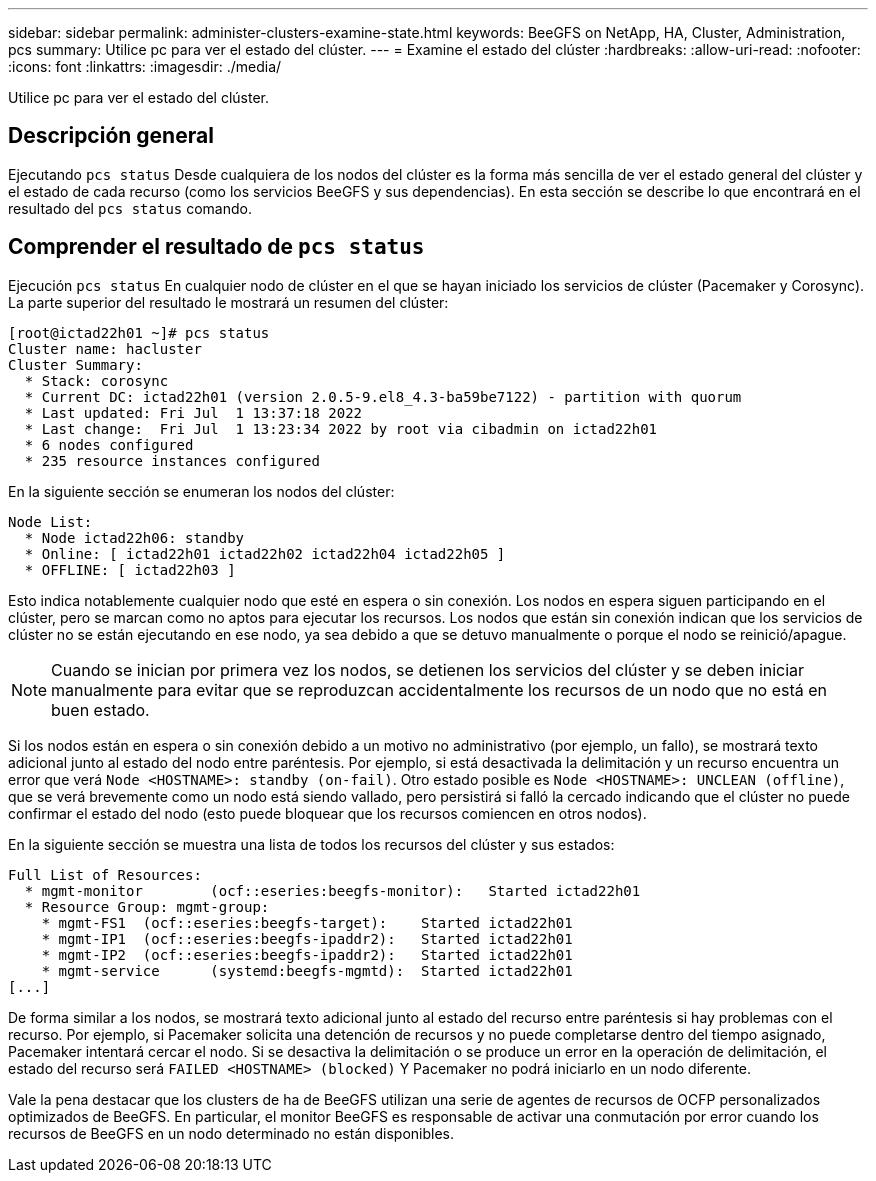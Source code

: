 ---
sidebar: sidebar 
permalink: administer-clusters-examine-state.html 
keywords: BeeGFS on NetApp, HA, Cluster, Administration, pcs 
summary: Utilice pc para ver el estado del clúster. 
---
= Examine el estado del clúster
:hardbreaks:
:allow-uri-read: 
:nofooter: 
:icons: font
:linkattrs: 
:imagesdir: ./media/


[role="lead"]
Utilice pc para ver el estado del clúster.



== Descripción general

Ejecutando `pcs status` Desde cualquiera de los nodos del clúster es la forma más sencilla de ver el estado general del clúster y el estado de cada recurso (como los servicios BeeGFS y sus dependencias). En esta sección se describe lo que encontrará en el resultado del `pcs status` comando.



== Comprender el resultado de `pcs status`

Ejecución `pcs status` En cualquier nodo de clúster en el que se hayan iniciado los servicios de clúster (Pacemaker y Corosync). La parte superior del resultado le mostrará un resumen del clúster:

[source, console]
----
[root@ictad22h01 ~]# pcs status
Cluster name: hacluster
Cluster Summary:
  * Stack: corosync
  * Current DC: ictad22h01 (version 2.0.5-9.el8_4.3-ba59be7122) - partition with quorum
  * Last updated: Fri Jul  1 13:37:18 2022
  * Last change:  Fri Jul  1 13:23:34 2022 by root via cibadmin on ictad22h01
  * 6 nodes configured
  * 235 resource instances configured
----
En la siguiente sección se enumeran los nodos del clúster:

[source, console]
----
Node List:
  * Node ictad22h06: standby
  * Online: [ ictad22h01 ictad22h02 ictad22h04 ictad22h05 ]
  * OFFLINE: [ ictad22h03 ]
----
Esto indica notablemente cualquier nodo que esté en espera o sin conexión. Los nodos en espera siguen participando en el clúster, pero se marcan como no aptos para ejecutar los recursos. Los nodos que están sin conexión indican que los servicios de clúster no se están ejecutando en ese nodo, ya sea debido a que se detuvo manualmente o porque el nodo se reinició/apague.


NOTE: Cuando se inician por primera vez los nodos, se detienen los servicios del clúster y se deben iniciar manualmente para evitar que se reproduzcan accidentalmente los recursos de un nodo que no está en buen estado.

Si los nodos están en espera o sin conexión debido a un motivo no administrativo (por ejemplo, un fallo), se mostrará texto adicional junto al estado del nodo entre paréntesis. Por ejemplo, si está desactivada la delimitación y un recurso encuentra un error que verá `Node <HOSTNAME>: standby (on-fail)`. Otro estado posible es `Node <HOSTNAME>: UNCLEAN (offline)`, que se verá brevemente como un nodo está siendo vallado, pero persistirá si falló la cercado indicando que el clúster no puede confirmar el estado del nodo (esto puede bloquear que los recursos comiencen en otros nodos).

En la siguiente sección se muestra una lista de todos los recursos del clúster y sus estados:

[source, console]
----
Full List of Resources:
  * mgmt-monitor	(ocf::eseries:beegfs-monitor):	 Started ictad22h01
  * Resource Group: mgmt-group:
    * mgmt-FS1	(ocf::eseries:beegfs-target):	 Started ictad22h01
    * mgmt-IP1	(ocf::eseries:beegfs-ipaddr2):	 Started ictad22h01
    * mgmt-IP2	(ocf::eseries:beegfs-ipaddr2):	 Started ictad22h01
    * mgmt-service	(systemd:beegfs-mgmtd):	 Started ictad22h01
[...]
----
De forma similar a los nodos, se mostrará texto adicional junto al estado del recurso entre paréntesis si hay problemas con el recurso. Por ejemplo, si Pacemaker solicita una detención de recursos y no puede completarse dentro del tiempo asignado, Pacemaker intentará cercar el nodo. Si se desactiva la delimitación o se produce un error en la operación de delimitación, el estado del recurso será `FAILED <HOSTNAME> (blocked)` Y Pacemaker no podrá iniciarlo en un nodo diferente.

Vale la pena destacar que los clusters de ha de BeeGFS utilizan una serie de agentes de recursos de OCFP personalizados optimizados de BeeGFS. En particular, el monitor BeeGFS es responsable de activar una conmutación por error cuando los recursos de BeeGFS en un nodo determinado no están disponibles.
